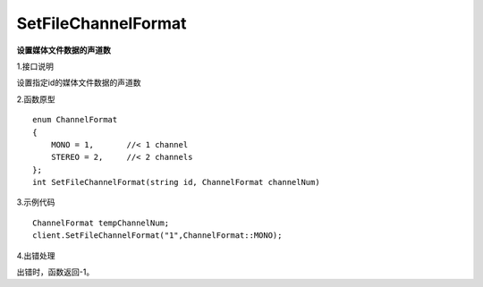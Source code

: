 SetFileChannelFormat
===============================
**设置媒体文件数据的声道数**

1.接口说明

设置指定id的媒体文件数据的声道数

2.函数原型
::
    enum ChannelFormat
    {
        MONO = 1,       //< 1 channel
        STEREO = 2,     //< 2 channels
    };
    int SetFileChannelFormat(string id, ChannelFormat channelNum)

3.示例代码
::
    ChannelFormat tempChannelNum;
    client.SetFileChannelFormat("1",ChannelFormat::MONO);

4.出错处理

出错时，函数返回-1。